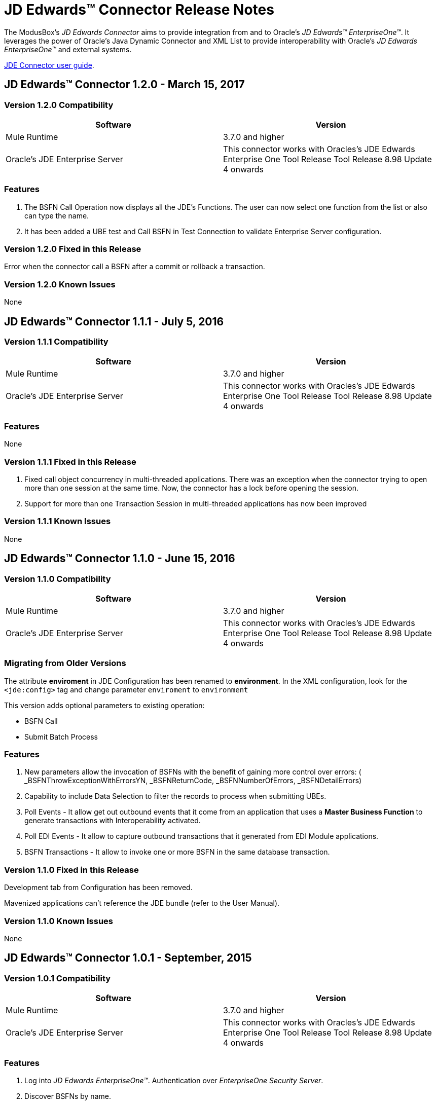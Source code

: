 = JD Edwards™ Connector Release Notes
:keywords: JDE, JDEdwards, EnterpriseOne, Oracle, JD Edwards

The ModusBox’s _JD Edwards Connector_ aims to provide integration from and to Oracle’s _JD Edwards™ EnterpriseOne™_.
It leverages the power of Oracle's Java Dynamic Connector and XML List to provide interoperability with Oracle’s _JD Edwards EnterpriseOne™_ and external systems.

link:/http://modusintegration.github.io/mule-connector-JDE/[JDE Connector user guide].

== JD Edwards™ Connector 1.2.0 - March 15, 2017

=== Version 1.2.0 Compatibility

[width="100%", cols=",", options="header"]
|===
|Software |Version
|Mule Runtime |3.7.0 and higher
|Oracle's JDE Enterprise Server|This connector works with Oracles's JDE Edwards Enterprise One Tool Release Tool Release 8.98 Update 4 onwards
|===

=== Features

. The BSFN Call Operation now displays all the JDE's Functions. The user can now select one function from the list or also can type the name.
. It has been added a UBE test and Call BSFN in Test Connection to validate Enterprise Server configuration.

=== Version 1.2.0 Fixed in this Release

Error when the connector call a BSFN after a commit or rollback a transaction.

=== Version 1.2.0 Known Issues

None

== JD Edwards™ Connector 1.1.1 - July 5, 2016

=== Version 1.1.1 Compatibility

[width="100%", cols=",", options="header"]
|===
|Software |Version
|Mule Runtime |3.7.0 and higher
|Oracle's JDE Enterprise Server|This connector works with Oracles's JDE Edwards Enterprise One Tool Release Tool Release 8.98 Update 4 onwards
|===

=== Features

None

=== Version 1.1.1 Fixed in this Release

. Fixed call object concurrency in multi-threaded applications. There was an exception when the connector trying to open more than one session at the same time. Now, the connector has a lock before opening the session.

. Support for more than one Transaction Session in multi-threaded applications has now been improved

=== Version 1.1.1 Known Issues

None

== JD Edwards™ Connector 1.1.0 - June 15, 2016

=== Version 1.1.0 Compatibility

[width="100%", cols=",", options="header"]
|===
|Software |Version
|Mule Runtime |3.7.0 and higher
|Oracle's JDE Enterprise Server|This connector works with Oracles's JDE Edwards Enterprise One Tool Release Tool Release 8.98 Update 4 onwards
|===

=== Migrating from Older Versions

The attribute **enviroment** in JDE Configuration has been renamed to **environment**. In the XML configuration, look for the `<jde:config>` tag and change parameter `enviroment` to `environment`

This version adds optional parameters to existing operation:

- BSFN Call
- Submit Batch Process

=== Features

. New parameters allow the invocation of BSFNs with the benefit of gaining more control over errors:
( _BSFNThrowExceptionWithErrorsYN, _BSFNReturnCode, _BSFNNumberOfErrors, _BSFNDetailErrors)
. Capability to include Data Selection to filter the records to process when submitting UBEs.
. Poll Events - It allow get out outbound events that it come from an application that uses a *Master Business Function* to generate transactions with Interoperability activated.
. Poll EDI Events - It allow to capture outbound transactions that it generated from EDI Module applications.
. BSFN Transactions - It allow to invoke one or more BSFN in the same database transaction.

=== Version 1.1.0 Fixed in this Release

Development tab from Configuration has been removed.

Mavenized applications can’t reference the JDE bundle (refer to the User Manual).


=== Version 1.1.0 Known Issues

None

== JD Edwards™ Connector 1.0.1 - September, 2015

=== Version 1.0.1 Compatibility

[width="100%", cols=",", options="header"]
|===
|Software |Version
|Mule Runtime |3.7.0 and higher
|Oracle's JDE Enterprise Server|This connector works with Oracles's JDE Edwards Enterprise One Tool Release Tool Release 8.98 Update 4 onwards
|===

=== Features

. Log into _JD Edwards EnterpriseOne™_. Authentication over _EnterpriseOne Security Server_.
. Discover BSFNs by name.
. Resolve BSFN metadata (signature and parameters) at runtime.
. Cache BSFN & UBE definitions locally in xml format.
. Invoke a BSFN by name.
. Submit UBEs.
. Check for UBEs status

=== Version 1.0.1 Fixed in this Release

Due to a limitation in the testing framework a Development tab is being displayed.

=== Version 1.0.1 Known Issues

Due to a limitation in the testing framework a Development tab is being displayed.

Mavenized applications can’t reference the JDE bundle (refer to the User Manual).

=== Support Resources
* Learn how to link:/mule-user-guide/v/3.7/installing-connectors[Install Anypoint Connectors] using Anypoint Exchange.
* Access MuleSoft’s MuleForge link:http://forum.mulesoft.org/mulesoft[Forum] to pose questions and get help from Mule’s broad community of users.
* To access MuleSoft’s expert support team, link:http://www.mulesoft.com/mule-esb-subscription[subscribe] to Mule ESB Enterprise and log in to MuleSoft’s link:http://www.mulesoft.com/support-login[Customer Portal].
